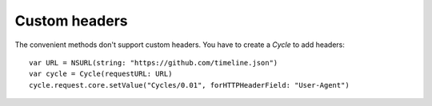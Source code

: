 Custom headers
==============

The convenient methods don't support custom headers. You have to create a
`Cycle` to add headers::

  var URL = NSURL(string: "https://github.com/timeline.json")
  var cycle = Cycle(requestURL: URL)
  cycle.request.core.setValue("Cycles/0.01", forHTTPHeaderField: "User-Agent")
